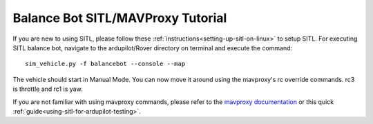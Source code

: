 .. _balance_bot-sitl-mavproxy-tutorial:

==================================
Balance Bot SITL/MAVProxy Tutorial
==================================

If you are new to using SITL, please follow these :ref:`instructions<setting-up-sitl-on-linux>` to setup SITL. For executing SITL balance bot, navigate to the ardupilot/Rover directory on terminal and execute the command:

:: 

    sim_vehicle.py -f balancebot --console --map

The vehicle should start in Manual Mode. You can now move it around using the mavproxy's rc override commands. rc3 is throttle and rc1 is yaw.

If you are not familiar with using mavproxy commands, please refer to the `mavproxy documentation <http://ardupilot.github.io/MAVProxy/html/index.html>`__ or this quick :ref:`guide<using-sitl-for-ardupilot-testing>`.
